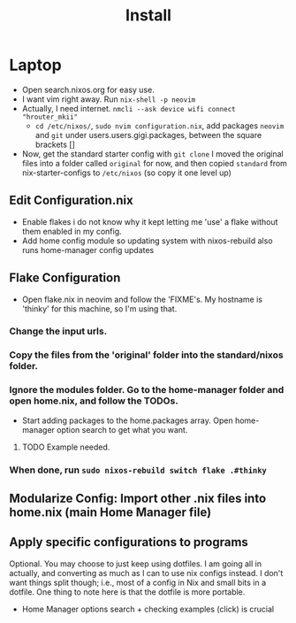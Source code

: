 #+title: Install

* Laptop
- Open search.nixos.org for easy use.
- I want vim right away. Run =nix-shell -p neovim=
- Actually, I need internet. =nmcli --ask device wifi connect "hrouter_mkii"=
  - =cd /etc/nixos/=, =sudo nvim configuration.nix=, add packages =neovim= and =git= under users.users.gigi.packages, between the square brackets []
- Now, get the standard starter config with =git clone=
  I moved the original files into a folder called =original= for now, and then copied =standard= from nix-starter-configs to =/etc/nixos= (so copy it one level up)
** Edit Configuration.nix
- Enable flakes
  i do not know why it kept letting me 'use' a flake without them enabled in my config.
- Add home config module so updating system with nixos-rebuild also runs home-manager config updates

** Flake Configuration
- Open flake.nix in neovim and follow the 'FIXME's. My hostname is 'thinky' for this machine, so I'm using that.

*** Change the input urls.

*** Copy the files from the 'original' folder into the standard/nixos folder.

*** Ignore the modules folder. Go to the home-manager folder and open home.nix, and follow the TODOs.
  - Start adding packages to the home.packages array. Open home-manager option search to get what you want.
**** TODO Example needed.

*** When done, run =sudo nixos-rebuild switch flake .#thinky=
** Modularize Config: Import other .nix files into home.nix (main Home Manager file)
** Apply specific configurations to programs
Optional. You may choose to just keep using dotfiles. I am going all in actually, and converting as much as I can to use nix configs instead. I don't want things split though; i.e., most of a config in Nix and small bits in a dotfile. One thing to note here is that the dotfile is more portable.
- Home Manager options search + checking examples (click) is crucial
